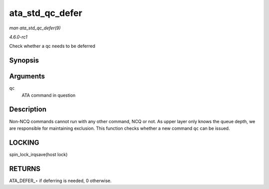 
.. _API-ata-std-qc-defer:

================
ata_std_qc_defer
================

*man ata_std_qc_defer(9)*

*4.6.0-rc1*

Check whether a qc needs to be deferred


Synopsis
========

.. c:function:: int ata_std_qc_defer( struct ata_queued_cmd * qc )

Arguments
=========

``qc``
    ATA command in question


Description
===========

Non-NCQ commands cannot run with any other command, NCQ or not. As upper layer only knows the queue depth, we are responsible for maintaining exclusion. This function checks
whether a new command ``qc`` can be issued.


LOCKING
=======

spin_lock_irqsave(host lock)


RETURNS
=======

ATA_DEFER_⋆ if deferring is needed, 0 otherwise.
